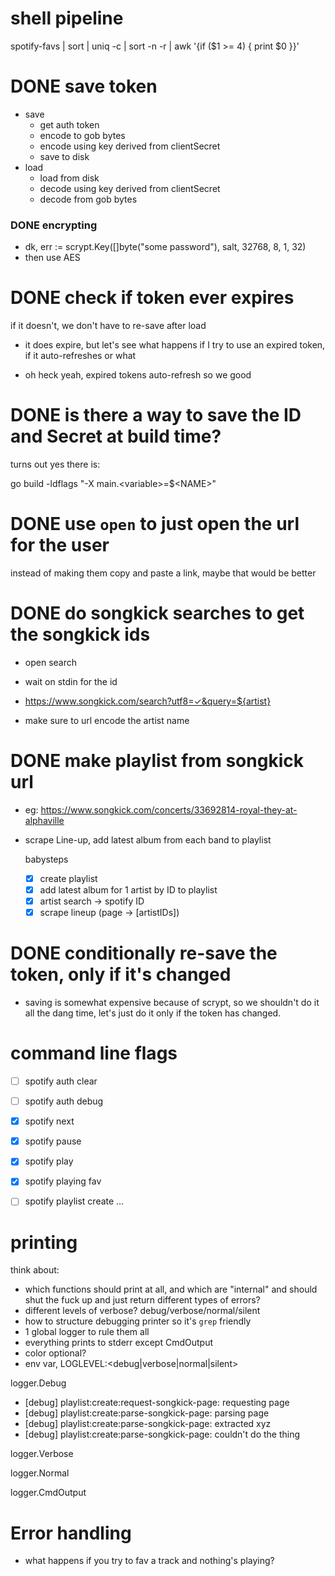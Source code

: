 * shell pipeline
spotify-favs | sort | uniq -c | sort -n -r | awk '{if ($1 >= 4) { print $0 }}'

* DONE save token
CLOSED: [2018-07-07 Sat 11:27]
- save
  - get auth token
  - encode to gob bytes
  - encode using key derived from clientSecret
  - save to disk

- load
  - load from disk
  - decode using key derived from clientSecret
  - decode from gob bytes

*** DONE encrypting
CLOSED: [2018-07-07 Sat 11:27]
- dk, err := scrypt.Key([]byte("some password"), salt, 32768, 8, 1, 32)
- then use AES

* DONE check if token *ever* expires
CLOSED: [2018-07-07 Sat 13:07]
if it doesn't, we don't have to re-save after load

- it does expire, but let's see what happens if I try to use an expired
  token, if it auto-refreshes or what

- oh heck yeah, expired tokens auto-refresh so we good

* DONE is there a way to save the ID and Secret at build time?
CLOSED: [2018-07-07 Sat 12:53]
turns out yes there is:

go build -ldflags "-X main.<variable>=$<NAME>"

* DONE use ~open~ to just open the url for the user
instead of making them copy and paste a link, maybe that would be better

* DONE do songkick searches to get the songkick ids
- open search
- wait on stdin for the id
- https://www.songkick.com/search?utf8=✓&query=${artist}

- make sure to url encode the artist name

* DONE make playlist from songkick url
- eg: https://www.songkick.com/concerts/33692814-royal-they-at-alphaville
- scrape Line-up, add latest album from each band to playlist

  babysteps
  - [X] create playlist
  - [X] add latest album for 1 artist by ID to playlist
  - [X] artist search -> spotify ID
  - [X] scrape lineup (page -> [artistIDs])

* DONE conditionally re-save the token, only if it's changed
- saving is somewhat expensive because of scrypt, so we shouldn't do it all the dang time, let's just do it only if the token has changed.

* command line flags
- [ ] spotify auth clear
- [ ] spotify auth debug

- [X] spotify next
- [X] spotify pause
- [X] spotify play

- [X] spotify playing fav

- [ ] spotify playlist create ...

* printing
think about:

- which functions should print at all, and which are "internal" and should shut the fuck up and just return different types of errors?
- different levels of verbose? debug/verbose/normal/silent
- how to structure debugging printer so it's ~grep~ friendly
- 1 global logger to rule them all
- everything prints to stderr except CmdOutput
- color optional?
- env var, LOGLEVEL:<debug|verbose|normal|silent>

logger.Debug

- [debug] playlist:create:request-songkick-page: requesting page
- [debug] playlist:create:parse-songkick-page: parsing page
- [debug] playlist:create:parse-songkick-page: extracted xyz
- [debug] playlist:create:parse-songkick-page: couldn't do the thing

logger.Verbose

logger.Normal

logger.CmdOutput

* Error handling
- what happens if you try to fav a track and nothing's playing?
